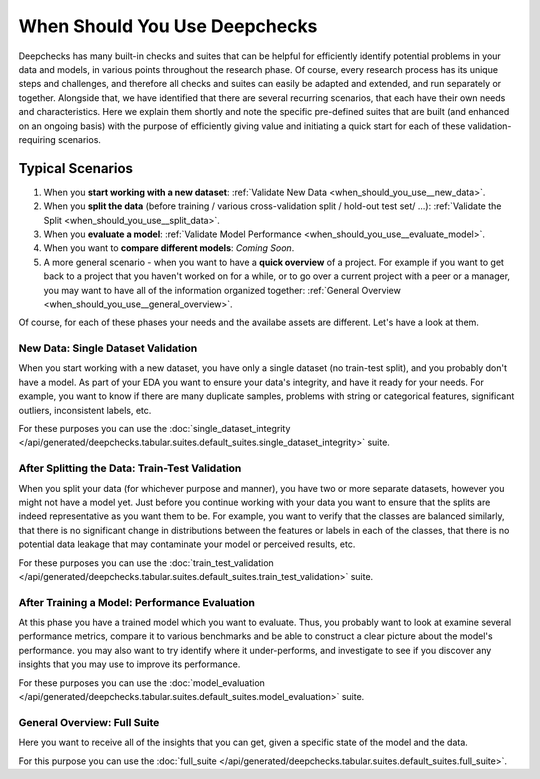=================================
When Should You Use Deepchecks
=================================

Deepchecks has many built-in checks and suites that can be helpful for
efficiently identify potential problems in your data and models, in various points throughout the research phase.
Of course, every research process has its unique steps and challenges,
and therefore all checks and suites can easily be adapted and extended, and run separately or together.
Alongside that, we have identified that there are several recurring scenarios, that each have their own needs and characteristics.
Here we explain them shortly and note the specific pre-defined suites that are built (and enhanced on an ongoing basis)
with the purpose of efficiently giving value and initiating a quick start for each of these validation-requiring scenarios.

Typical Scenarios
==================

#. When you **start working with a new dataset**: :ref:`Validate New Data <when_should_you_use__new_data>`.
#. When you **split the data** (before training / various cross-validation split / hold-out test set/ ...): :ref:`Validate the Split <when_should_you_use__split_data>`.
#. When you **evaluate a model**: :ref:`Validate Model Performance <when_should_you_use__evaluate_model>`.
#. When you want to **compare different models**: *Coming Soon*.
#. A more general scenario - when you want to have a **quick overview** of a project.
   For example if you want to get back to a project that you haven't worked on for a while,
   or to go over a current project with a peer or a manager, you may want to have all of
   the information organized together: :ref:`General Overview <when_should_you_use__general_overview>`.


Of course, for each of these phases your needs and the availabe assets are different. Let's have a look at them.

.. _when_should_you_use__new_data:

New Data: Single Dataset Validation
~~~~~~~~~~~~~~~~~~~~~~~~~~~~~~~~~~~~~

When you start working with a new dataset, you have only a single dataset (no train-test split),
and you probably don't have a model.
As part of your EDA you want to ensure your data's integrity, and have it ready for your needs.
For example, you want to know if there are many duplicate samples, problems with string or categorical features,
significant outliers, inconsistent labels, etc.

For these purposes you can use the :doc:`single_dataset_integrity </api/generated/deepchecks.tabular.suites.default_suites.single_dataset_integrity>` suite.

.. _when_should_you_use__split_data:

After Splitting the Data: Train-Test Validation
~~~~~~~~~~~~~~~~~~~~~~~~~~~~~~~~~~~~~~~~~~~~~~~~
When you split your data (for whichever purpose and manner), you have two or more separate datasets, however you might not have a model yet.
Just before you continue working with your data you want to ensure that the splits are indeed representative as you want them to be.
For example, you want to verify that the classes are balanced similarly, that there is no significant change in distributions between the features or labels in each of the classes,
that there is no potential data leakage that may contaminate your model or perceived results, etc.

For these purposes you can use the :doc:`train_test_validation </api/generated/deepchecks.tabular.suites.default_suites.train_test_validation>` suite.


.. _when_should_you_use__evaluate_model:

After Training a Model: Performance Evaluation
~~~~~~~~~~~~~~~~~~~~~~~~~~~~~~~~~~~~~~~~~~~~~~~~~~~~~
At this phase you have a trained model which you want to evaluate.
Thus, you probably want to look at examine several performance metrics, compare it to various benchmarks and be able to construct a clear picture about the model's performance.
you may also want to try identify where it under-performs, and investigate to see if you discover any insights that you may use to improve its performance.

For these purposes you can use the :doc:`model_evaluation </api/generated/deepchecks.tabular.suites.default_suites.model_evaluation>` suite.


.. _when_should_you_use__general_overview:

General Overview: Full Suite
~~~~~~~~~~~~~~~~~~~~~~~~~~~~~~~
Here you want to receive all of the insights that you can get, given a specific state of the model and the data.

For this purpose you can use the :doc:`full_suite </api/generated/deepchecks.tabular.suites.default_suites.full_suite>`.